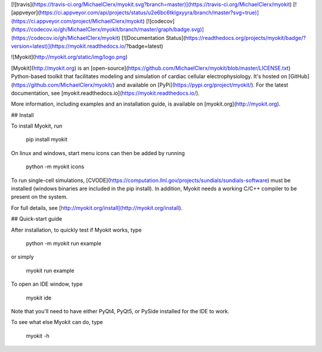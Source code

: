 [![travis](https://travis-ci.org/MichaelClerx/myokit.svg?branch=master)](https://travis-ci.org/MichaelClerx/myokit)
[![appveyor](https://ci.appveyor.com/api/projects/status/u2e6bc6tklgxyyra/branch/master?svg=true)](https://ci.appveyor.com/project/MichaelClerx/myokit)
[![codecov](https://codecov.io/gh/MichaelClerx/myokit/branch/master/graph/badge.svg)](https://codecov.io/gh/MichaelClerx/myokit)
[![Documentation Status](https://readthedocs.org/projects/myokit/badge/?version=latest)](https://myokit.readthedocs.io/?badge=latest)

![Myokit](http://myokit.org/static/img/logo.png)

[Myokit](http://myokit.org) is an [open-source](https://github.com/MichaelClerx/myokit/blob/master/LICENSE.txt) Python-based toolkit that facilitates modeling and simulation of cardiac cellular electrophysiology.
It's hosted on [GitHub](https://github.com/MichaelClerx/myokit/) and available on [PyPi](https://pypi.org/project/myokit/).
For the latest documentation, see [myokit.readthedocs.io](https://myokit.readthedocs.io/).

More information, including examples and an installation guide, is available on [myokit.org](http://myokit.org).


## Install

To install Myokit, run

    pip install myokit

On linux and windows, start menu icons can then be added by running

    python -m myokit icons

To run single-cell simulations, [CVODE](https://computation.llnl.gov/projects/sundials/sundials-software) must be installed (windows binaries are included in the pip install).
In addition, Myokit needs a working C/C++ compiler to be present on the system.

For full details, see [http://myokit.org/install](http://myokit.org/install).

## Quick-start guide

After installation, to quickly test if Myokit works, type

    python -m myokit run example

or simply

    myokit run example

To open an IDE window, type

    myokit ide

Note that you'll need to have either PyQt4, PyQt5, or PySide installed for the IDE to work.

To see what else Myokit can do, type

    myokit -h



